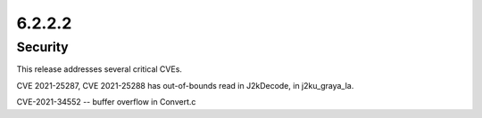 6.2.2.2
-------

Security
========

This release addresses several critical CVEs.

CVE 2021-25287, CVE 2021-25288 has out-of-bounds read in J2kDecode, in 
j2ku_graya_la.

CVE-2021-34552 -- buffer overflow in Convert.c
